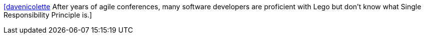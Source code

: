 :jbake-type: post
:jbake-status: published
:jbake-title: [davenicolette] After years of agile conferences, many software developers are proficient with Lego but don’t know what Single Responsibility Principle is.
:jbake-tags: citation,agile,lego,_mois_nov.,_année_2015
:jbake-date: 2015-11-02
:jbake-depth: ../
:jbake-uri: shaarli/1446465419000.adoc
:jbake-source: https://nicolas-delsaux.hd.free.fr/Shaarli?searchterm=https%3A%2F%2Ftwitter.com%2Friduidel%2Fstatuses%2F661077525930631168&searchtags=citation+agile+lego+_mois_nov.+_ann%C3%A9e_2015
:jbake-style: shaarli

https://twitter.com/riduidel/statuses/661077525930631168[[davenicolette] After years of agile conferences, many software developers are proficient with Lego but don’t know what Single Responsibility Principle is.]


